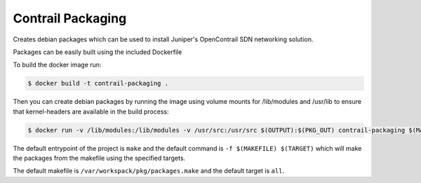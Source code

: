 ============================
Contrail Packaging
============================

Creates debian packages which can be used to install Juniper's OpenContrail SDN networking solution.

Packages can be easily built using the included Dockerfile

To build the docker image run:

.. code-block:: console

    $ docker build -t contrail-packaging .

Then you can create debian packages by running the image using volume mounts for /lib/modules and /usr/lib to ensure that kernel-headers are available in the build process:


.. code-block:: console

    $ docker run -v /lib/modules:/lib/modules -v /usr/src:/usr/src $(OUTPUT):$(PKG_OUT) contrail-packaging $(MAKEFILE) $(TARGET)

The default entrypoint of the project is ``make`` and the default command is
``-f $(MAKEFILE) $(TARGET)`` which will make the packages from the makefile using the specified targets.

The default makefile is ``/var/workspack/pkg/packages.make`` and the default target is ``all``.
